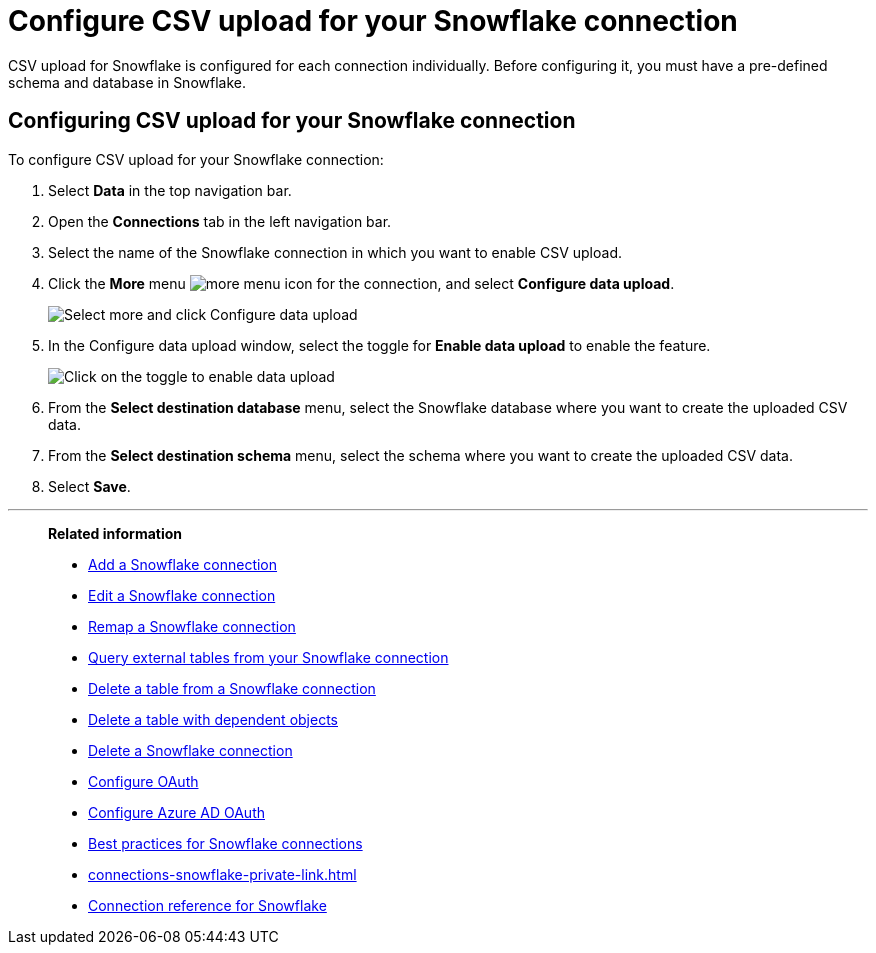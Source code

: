 ////
:doctype: book

////include::7.1@software:ROOT:connections-snowflake-add.adoc[]
////
= Configure CSV upload for your {connection} connection
:last_updated: 8/11/2020
:linkattrs:
:page-layout: default-cloud
:experimental:
:connection: Snowflake
:description: CSV upload for Snowflake is configured for each connection individually.


CSV upload for Snowflake is configured for each connection individually. Before configuring it, you must have a pre-defined schema and database in Snowflake.

== Configuring CSV upload for your {connection} connection

To configure CSV upload for your {connection} connection:

. Select *Data* in the top navigation bar.
. Open the *Connections* tab in the left navigation bar.
. Select the name of the {connection} connection in which you want to enable CSV upload.
. Click the *More* menu image:icon-more-10px.png[more menu icon] for the connection, and select *Configure data upload*.
+
image::csv-upload-config-1.png[Select more and click Configure data upload]
. In the Configure data upload window, select the toggle for *Enable data upload* to enable the feature.
+
image::csv-upload-config-data-upload.png[Click on the toggle to enable data upload]

. From the *Select destination database* menu, select the {connection} database where you want to create the uploaded CSV data.
. From the *Select destination schema* menu, select the schema where you want to create the uploaded CSV data.
. Select *Save*.

'''
> **Related information**
>
> * xref:connections-snowflake-add.adoc[Add a {connection} connection]
> * xref:connections-snowflake-edit.adoc[Edit a {connection} connection]
> * xref:connections-snowflake-remap.adoc[Remap a {connection} connection]
> * xref:connections-snowflake-external-tables.adoc[Query external tables from your {connection} connection]
> * xref:connections-snowflake-delete-table.adoc[Delete a table from a {connection} connection]
> * xref:connections-snowflake-delete-table-dependencies.adoc[Delete a table with dependent objects]
> * xref:connections-snowflake-delete.adoc[Delete a {connection} connection]
> * xref:connections-snowflake-oauth.adoc[Configure OAuth]
> * xref:connections-snowflake-azure-ad-oauth.adoc[Configure Azure AD OAuth]
> * xref:connections-snowflake-best.adoc[Best practices for {connection} connections]
> * xref:connections-snowflake-private-link.adoc[]
> * xref:connections-snowflake-reference.adoc[Connection reference for {connection}]